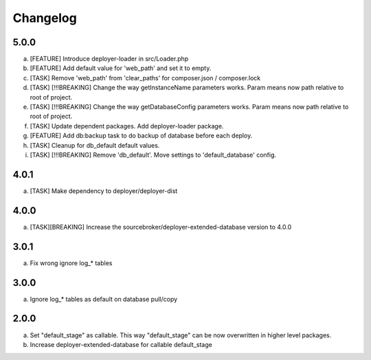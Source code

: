 
Changelog
---------

5.0.0
~~~~~

a) [FEATURE] Introduce deployer-loader in src/Loader.php
b) [FEATURE] Add default value for 'web_path' and set it to empty.
c) [TASK] Remove 'web_path' from 'clear_paths' for composer.json / composer.lock
d) [TASK] [!!!BREAKING] Change the way getInstanceName parameters works. Param means now path relative to root of project.
e) [TASK] [!!!BREAKING] Change the way getDatabaseConfig parameters works. Param means now path relative to root of project.
f) [TASK] Update dependent packages. Add deployer-loader package.
g) [FEATURE] Add db:backup task to do backup of database before each deploy.
h) [TASK] Cleanup for db_default default values.
i) [TASK] [!!!BREAKING] Remove 'db_default'. Move settings to 'default_database' config.

4.0.1
~~~~~

a) [TASK] Make dependency to deployer/deployer-dist

4.0.0
~~~~~

a) [TASK][BREAKING] Increase the sourcebroker/deployer-extended-database version to 4.0.0

3.0.1
~~~~~

a) Fix wrong ignore log_* tables

3.0.0
~~~~~

a) Ignore log_* tables as default on database pull/copy

2.0.0
~~~~~

a) Set "default_stage" as callable. This way "default_stage" can be now overwritten in higher level packages.
b) Increase deployer-extended-database for callable default_stage
